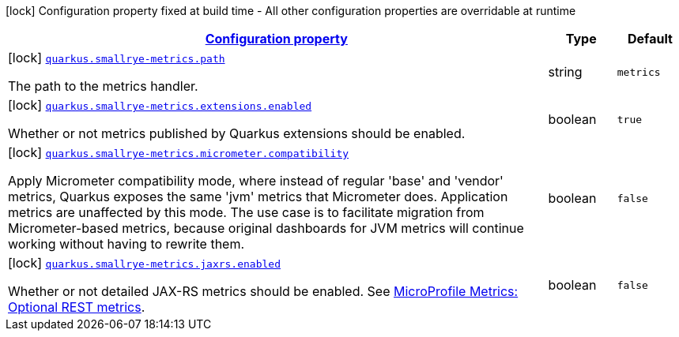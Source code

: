 [.configuration-legend]
icon:lock[title=Fixed at build time] Configuration property fixed at build time - All other configuration properties are overridable at runtime
[.configuration-reference, cols="80,.^10,.^10"]
|===

h|[[quarkus-smallrye-metrics-small-rye-metrics-processor-small-rye-metrics-config_configuration]]link:#quarkus-smallrye-metrics-small-rye-metrics-processor-small-rye-metrics-config_configuration[Configuration property]

h|Type
h|Default

a|icon:lock[title=Fixed at build time] [[quarkus-smallrye-metrics-small-rye-metrics-processor-small-rye-metrics-config_quarkus.smallrye-metrics.path]]`link:#quarkus-smallrye-metrics-small-rye-metrics-processor-small-rye-metrics-config_quarkus.smallrye-metrics.path[quarkus.smallrye-metrics.path]`

[.description]
--
The path to the metrics handler.
--|string 
|`metrics`


a|icon:lock[title=Fixed at build time] [[quarkus-smallrye-metrics-small-rye-metrics-processor-small-rye-metrics-config_quarkus.smallrye-metrics.extensions.enabled]]`link:#quarkus-smallrye-metrics-small-rye-metrics-processor-small-rye-metrics-config_quarkus.smallrye-metrics.extensions.enabled[quarkus.smallrye-metrics.extensions.enabled]`

[.description]
--
Whether or not metrics published by Quarkus extensions should be enabled.
--|boolean 
|`true`


a|icon:lock[title=Fixed at build time] [[quarkus-smallrye-metrics-small-rye-metrics-processor-small-rye-metrics-config_quarkus.smallrye-metrics.micrometer.compatibility]]`link:#quarkus-smallrye-metrics-small-rye-metrics-processor-small-rye-metrics-config_quarkus.smallrye-metrics.micrometer.compatibility[quarkus.smallrye-metrics.micrometer.compatibility]`

[.description]
--
Apply Micrometer compatibility mode, where instead of regular 'base' and 'vendor' metrics, Quarkus exposes the same 'jvm' metrics that Micrometer does. Application metrics are unaffected by this mode. The use case is to facilitate migration from Micrometer-based metrics, because original dashboards for JVM metrics will continue working without having to rewrite them.
--|boolean 
|`false`


a|icon:lock[title=Fixed at build time] [[quarkus-smallrye-metrics-small-rye-metrics-processor-small-rye-metrics-config_quarkus.smallrye-metrics.jaxrs.enabled]]`link:#quarkus-smallrye-metrics-small-rye-metrics-processor-small-rye-metrics-config_quarkus.smallrye-metrics.jaxrs.enabled[quarkus.smallrye-metrics.jaxrs.enabled]`

[.description]
--
Whether or not detailed JAX-RS metrics should be enabled. 
 See link:https://github.com/eclipse/microprofile-metrics/blob/2.3.x/spec/src/main/asciidoc/required-metrics.adoc#optional-rest[MicroProfile Metrics: Optional REST metrics].
--|boolean 
|`false`

|===